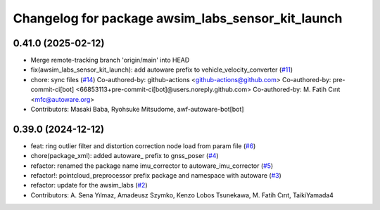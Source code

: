 ^^^^^^^^^^^^^^^^^^^^^^^^^^^^^^^^^^^^^^^^^^^^^^^^^^
Changelog for package awsim_labs_sensor_kit_launch
^^^^^^^^^^^^^^^^^^^^^^^^^^^^^^^^^^^^^^^^^^^^^^^^^^

0.41.0 (2025-02-12)
-------------------
* Merge remote-tracking branch 'origin/main' into HEAD
* fix(awsim_labs_sensor_kit_launch): add autoware prefix to vehicle_velocity_converter (`#11 <https://github.com/autowarefoundation/awsim_labs_sensor_kit_launch/issues/11>`_)
* chore: sync files (`#14 <https://github.com/autowarefoundation/awsim_labs_sensor_kit_launch/issues/14>`_)
  Co-authored-by: github-actions <github-actions@github.com>
  Co-authored-by: pre-commit-ci[bot] <66853113+pre-commit-ci[bot]@users.noreply.github.com>
  Co-authored-by: M. Fatih Cırıt <mfc@autoware.org>
* Contributors: Masaki Baba, Ryohsuke Mitsudome, awf-autoware-bot[bot]

0.39.0 (2024-12-12)
-------------------
* feat: ring outlier filter and distortion correction node load from param file (`#6 <https://github.com/autowarefoundation/awsim_labs_sensor_kit_launch/issues/6>`_)
* chore(package_xml): added autoware\_ prefix to gnss_poser (`#4 <https://github.com/autowarefoundation/awsim_labs_sensor_kit_launch/issues/4>`_)
* refactor: renamed the package name imu_corrector to autoware_imu_corrector (`#5 <https://github.com/autowarefoundation/awsim_labs_sensor_kit_launch/issues/5>`_)
* refactor!: pointcloud_preprocessor prefix package and namespace with autoware (`#3 <https://github.com/autowarefoundation/awsim_labs_sensor_kit_launch/issues/3>`_)
* refactor: update for the awsim_labs (`#2 <https://github.com/autowarefoundation/awsim_labs_sensor_kit_launch/issues/2>`_)
* Contributors: A. Sena Yılmaz, Amadeusz Szymko, Kenzo Lobos Tsunekawa, M. Fatih Cırıt, TaikiYamada4
